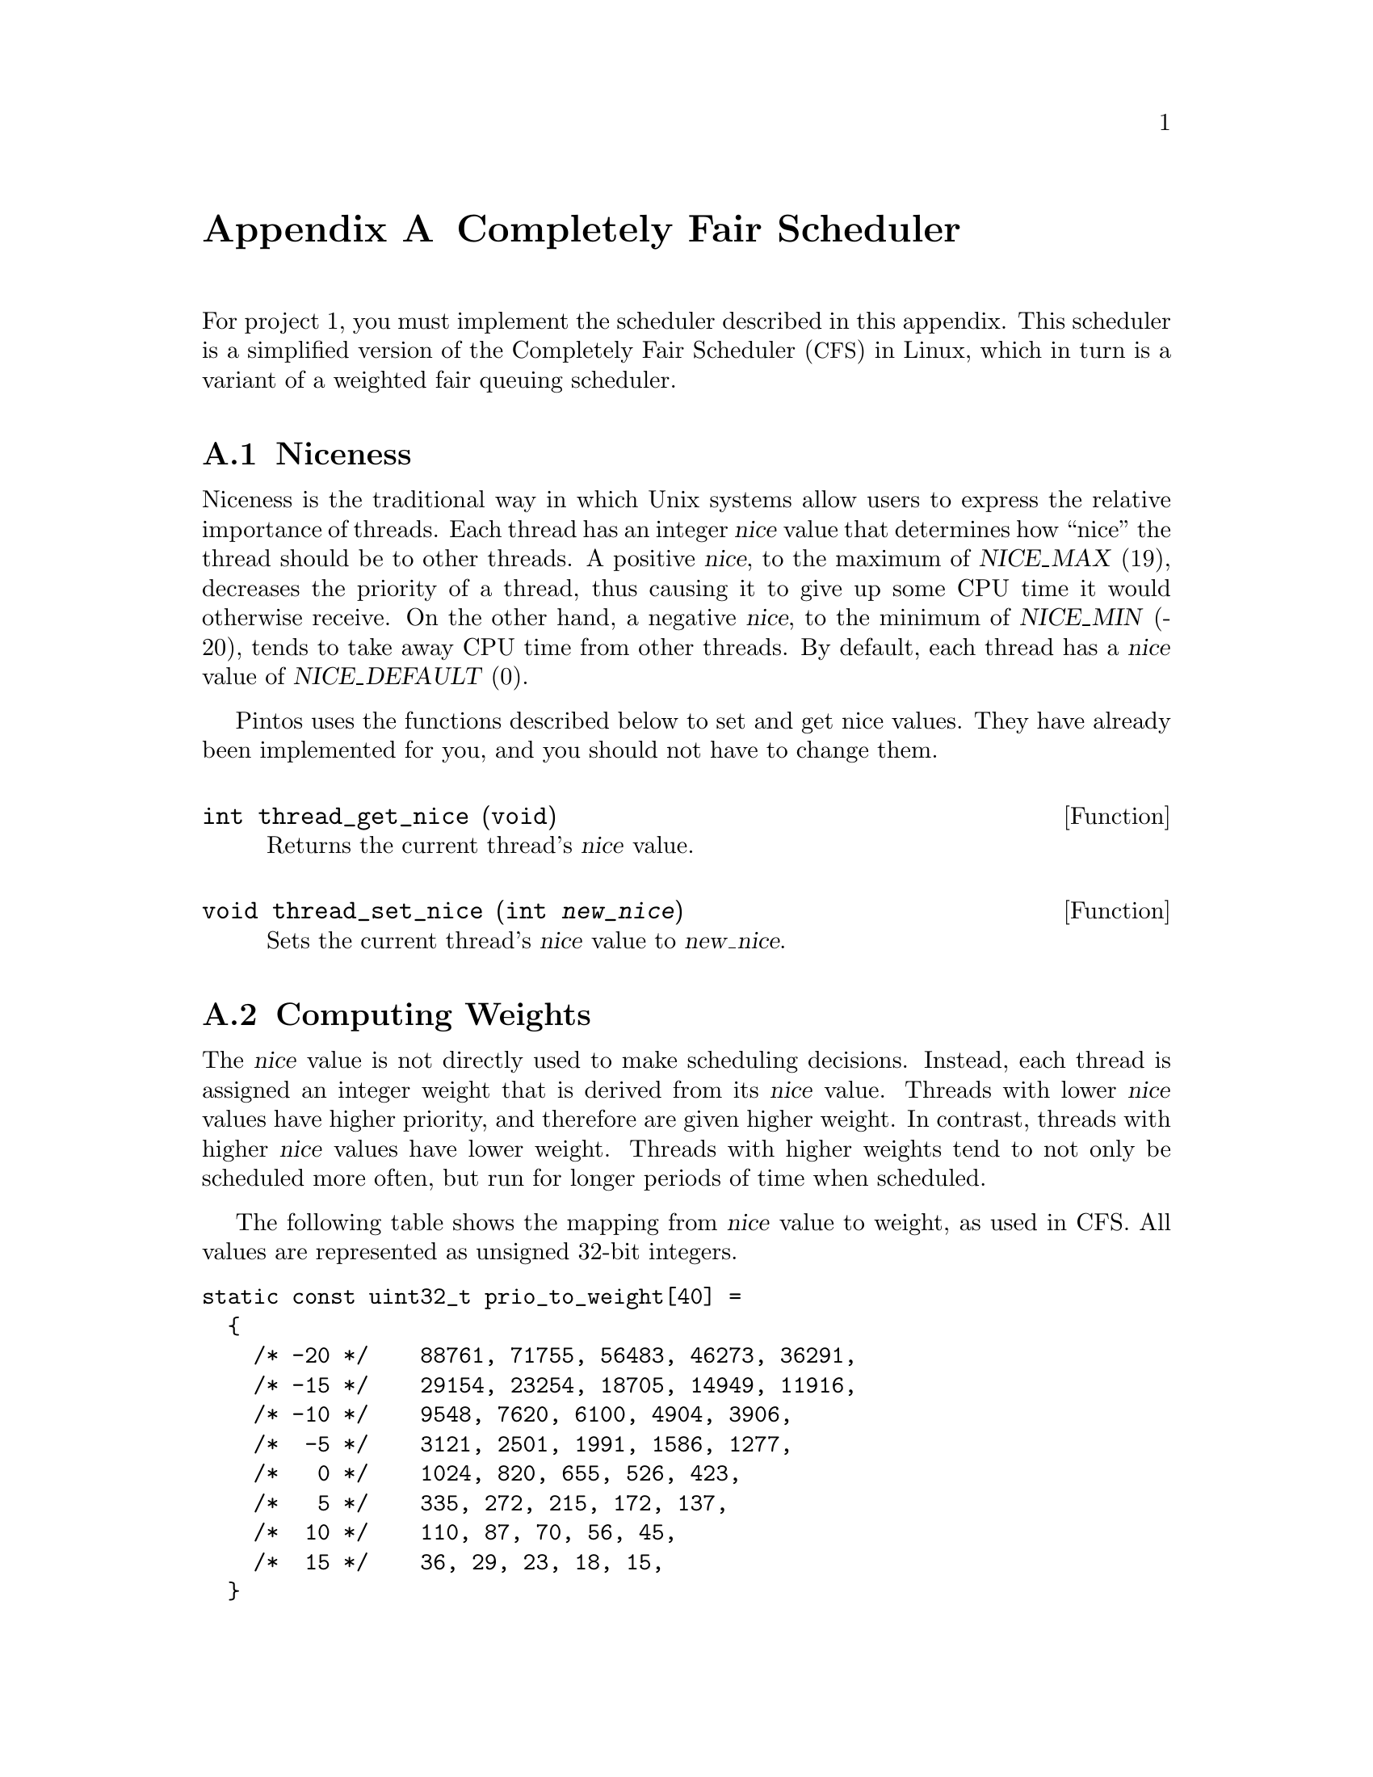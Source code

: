 @node Completely Fair Scheduler
@appendix Completely Fair Scheduler

@iftex
@macro tm{TEX}
@math{\TEX\}
@end macro
@macro nm{TXT}
@end macro
@macro am{TEX, TXT}
@math{\TEX\}
@end macro
@end iftex

@ifnottex
@macro tm{TEX}
@end macro
@macro nm{TXT}
@w{\TXT\}
@end macro
@macro am{TEX, TXT}
@w{\TXT\}
@end macro
@end ifnottex

@ifhtml
@macro math{TXT}
\TXT\
@end macro
@end ifhtml

@macro m{MATH}
@am{\MATH\, \MATH\}
@end macro

For project 1, you must implement the scheduler described in this
appendix. This scheduler is a simplified version of the Completely Fair
Scheduler (@acronym{CFS}) in Linux, which in turn is a variant of
a weighted fair queuing scheduler.

@menu
* Thread Niceness::             
* Thread Weight::        
* Thread Vruntime::      
* Thread Ideal Runtime::  
* Sleeper Threads::      
* CFS Scheduler Summary::     
* Load Balancing::
@end menu

@node Thread Niceness
@section Niceness

Niceness is the traditional way in which Unix systems allow users to
express the relative importance of threads.
Each thread has an integer @var{nice} value that determines how ``nice''
the thread should be to other threads. A positive @var{nice}, to the
maximum of @w{@var{NICE_MAX} (19)}, decreases the priority of a thread,
thus causing it to give up some CPU time it would otherwise receive. On
the other hand, a negative @var{nice}, to the minimum of @var{NICE_MIN}
(-20), tends to take away CPU time from other threads. By default, each
thread has a @var{nice} value of @var{NICE_DEFAULT} (0). 

Pintos uses the functions described below to set and get nice values.
They have already been implemented for you, and you should not have
to change them.

@deftypefun int thread_get_nice (void)
Returns the current thread's @var{nice} value.
@end deftypefun

@deftypefun void thread_set_nice (int @var{new_nice})
Sets the current thread's @var{nice} value to @var{new_nice}.
@end deftypefun

@node Thread Weight
@section Computing Weights

The @var{nice} value is not directly used to make scheduling decisions.
Instead, each thread is assigned an integer weight that is derived from
its @var{nice} value. Threads with lower @var{nice} values have higher
priority, and therefore are given higher weight. In contrast, threads with
higher @var{nice} values have lower weight. 
Threads with higher weights tend to not only be scheduled more often,
but run for longer periods of time when scheduled.

The following table shows the mapping from @var{nice} value to weight, 
as used in CFS.  All values are represented as unsigned 32-bit integers.

@verbatim
static const uint32_t prio_to_weight[40] =
  {
    /* -20 */    88761, 71755, 56483, 46273, 36291,
    /* -15 */    29154, 23254, 18705, 14949, 11916,
    /* -10 */    9548, 7620, 6100, 4904, 3906,
    /*  -5 */    3121, 2501, 1991, 1586, 1277,
    /*   0 */    1024, 820, 655, 526, 423,
    /*   5 */    335, 272, 215, 172, 137,
    /*  10 */    110, 87, 70, 56, 45,
    /*  15 */    36, 29, 23, 18, 15,
  }
@end verbatim

@node Thread Vruntime
@section Calculating Virtual Runtime @var{vruntime}

Each thread keeps track of its @var{vruntime}, which is short for
``virtual runtime.'' It is a normalized measure of how much CPU time
a thread has already consumed. @acronym{CFS} always selects the thread
with the lowest @var{vruntime} value when picking a task to run,
which represents the thread that is farthest behind relative to
its desired share.

If multiple threads have the same @var{vruntime} value, you should break ties 
by scheduling the thread with the lower tid. (This tie breaker is needed only 
for the tests, it is not used in the actual CFS algorithm.)

A thread's virtual runtime increases linearly as a function of consumed CPU time @var{d}
where a thread's weight determines the slope of the increase.
Hence, given the same amount of CPU consumption, @var{vruntime}
increases more slowly for threads with higher weight and more quickly
for a thread with lower weight.

Specifically, @var{vruntime} is computed based on the thread's
consumed CPU time @var{d} and its weight @var{w} as follows:

@center @var{vruntime} = @var{vruntime_0} + @var{d} * @var{w0} / @var{w}

@noindent where 
@var{vruntime_0} is an initial value for the threads virtual runtime
set when the thread is added to the ready queue, and where
@var{w0} is the weight of a thread with a @var{nice} value of 0.
(Unsigned 32-bit integer arithmetic must be used for all @acronym{CFS} calculations.)

The very first thread's @var{vruntime_0} is initialized to 0, but consider
what would happen if the @var{vruntime_0} values of threads created later
were set to 0 as well: those threads would appear to have no CPU time
consumed at all, and would be preferred by the scheduler until they
caught up with the threads that were already running in the system.

Instead, CFS chooses as the initial value of @var{vruntime_0} for
newly created threads the minimum value of @var{vruntime}
of all threads already running or ready at that point.
This value, called @var{min_vruntime}, must be maintained for each ready
queue.

The scheduler must calculate the @var{vruntime} values of all
threads in accordance with their actual CPU consumption,
so that accurate values are used when the scheduler makes
decisions, such as selecting a task to run or updating 
calculating @var{min_vruntime}. 
You should think about how to implement these updates
efficiently.

@node Thread Ideal Runtime
@section Calculating @var{ideal_runtime}

At each timer interrupt the scheduler needs to decide whether to
preempt the currently running thread or not.  A thread is preempted
if it has run for more than its ``ideal runtime,'' which represents
the length of this thread's time slice.  In @acronym{CFS}, the
length of a thread's time slice depends on its niceness:  higher 
priority threads receive longer time slices than lower priority
threads.

Specifically, the @var{ideal_runtime} is computed as

@center @var{ideal_runtime} = 4000000 * @var{n} * @var{w} / s

@noindent where @var{n} is the number of threads either running or ready
to run, @var{w} is the weight of the thread, and s is
the sum of weights of all threads that are either running or ready to run.

Notice that in the common case where all threads have the same weight
(s = @var{n} * @var{w}), the ideal runtime is 4,000,000ns, or 4ms.
For example, assuming a timer frequency of 1000 Hz, if 2 CPU bound threads 
were running on a CPU, they would be taking turns every 4 clock ticks.

This time interval is long enough to avoid excessive context switch
overhead, but short enough so that users can perceive their
threads as making progress simultaneously.

@node Sleeper Threads
@section Handling I/O bound threads

I/O bound threads spend much of their time in the blocked state, waiting
for I/O operations to complete.  
(In the Linux kernel, they are referred to as ``sleepers.'')
An example is a program such as PowerPoint, which may run only
when a user presses a key to update a slide, then go back sleeping
to wait for more input.  To increase responsiveness, the scheduler
should schedule such threads as early as possible when they become 
ready.  Most general-purpose schedulers, @acronym{CFS} included,
include a special policy for this case.

When a thread is unblocked, its @var{vruntime} is likely to be lower
than that of other threads that did not sleep.  As in the case
of newly created threads discussed above, without adjustment, 
those threads would be scheduled by the scheduler until they have
caught up with the others.  Although this meets the goal of minimizing
latency, it is in general undesirable, particularly if the thread
now started using the CPU extensively.

To avoid this, @acronym{CFS} sets an unblocked thread's @var{vruntime}
to a slightly smaller value than @var{min_vruntime}, specifically:

@center @var{vruntime} = max(@var{vruntime}, @var{min_vruntime} - 20000000)

where 20000000 represents the ``sleeper bonus'' given to I/O bound 
processes when they wake up (unblock).  This adjustment tends to place
these threads at the front of the ready queue.

To avoid threads manipulating this system by intentionally sleeping,
the previous value of @var{vruntime} from when the thread began sleeping 
is included as a lower bound.  This ensures that a thread's @var{vruntime} 
cannot decrease. thus threads will not be receiving more CPU time than if 
they had been continuously ready.

@node CFS Scheduler Summary
@section Summary
A summary of the @acronym{CFS} algorithm is provided below:

@itemize
@item
    At each timer tick, preempt the current thread if it has run for at least @var{ideal_runtime}.
    When choosing which thread to run next, pick the thread with
    lowest @var{vruntime}. Break ties by choosing lowest tid.

@item Let @var{d} be the amount of CPU time consumed since a thread's
    @var{vruntime} was last updated, @var{w0} be the weight of a thread with
    0 @var{nice}, and @var{w} be the weight of the thread. Then:

    @center @var{vruntime} += @var{d} * @var{w0} / @var{w}

@item Maintain @var{min_vruntime}, the minimum value of @var{vruntime} of all
        running or ready threads.

@item
    Let @var{n} be the number of threads either running or ready to run,
    @var{w} be the weight of the currently running thread, and s be the sum
    of weights of all threads that are either running or ready to run. Then:

    @center @var{ideal_runtime} = 4000000 * @var{n} * @var{w} / s

@item
    When a thread is unblocked for the first time, set its @var{vruntime} to:

    @center @var{initial_vruntime} = @var{min_vruntime}

@item
    When a thread is unblocked subsequently, set its @var{vruntime} to:

    @center @var{vruntime} = max(@var{vruntime}, @var{min_vruntime} - 20000000)

@end itemize

@node Load Balancing
@section Load Balancing

Whereas the previous sections focused on the per-processor scheduling policy, this section
focuses on how CFS balances the load between CPUs.
This load balancing policy is specific towards the CFS scheduler because its load metric
is CFS specific. Thus we recommend that 
you get CFS working before attempting to implement load balancing. 
@c The only part your load balancer will not need working is sleeper threads.

All CPUs should periodically check whether load balancing is required.
If so, a CPU would move threads from another CPU's ready queue to its own.
To decide whether to pull threads from another CPU's ready queue, @acronym{CFS}
examines the load on each CPU, represented by a variable @var{cpu_load}.
@var{cpu_load} is defined as the sum of the weights of all threads in the ready queue (notice that 
unlike for the definition of @var{min_vruntime}, the weight of the thread currently running 
on that CPU is not taken into account here). 

A CPU's @var{imbalance} is calculated as follows:

@center @var{imbalance} = (@var{busiest_cpu_load - my_load}) / 2

@noindent where @var{busiest_cpu_load} is the @var{cpu_load} of the CPU with highest 
load and @var{my_load} is the @var{cpu_load} of the CPU that is executing the load balancing. 

If @var{imbalance} is small (@var{imbalance} * 4 < @var{busiest_cpu_load}) 
then no rebalancing occurs. 
Otherwise,  CFS pulls threads from the busiest CPU to the CPU that initiated the load balancing.
It continues to do so until the aggregate weight of threads that have been 
migrated equals or exceeds @var{imbalance}.

Since threads' @var{vruntime} values are significant only when compared
to the @var{vruntime} of other threads on a CPU's local queue,  
the @var{vruntime} of threads in different CPUs' ready queues may 
be vastly different.  Therefore, the @var{vruntime} values of each of the migrated 
threads must be adjusted upon migration as follows:

@center @var{new_vruntime} = @var{old_vruntime} - @var{busiest_cpu_minvruntime} + @var{my_vruntime}

@noindent where @var{old_vruntime} is the thread's original @var{vruntime},
@var{busiest_cpu_minvruntime} is the @var{min_vruntime} of the busiest CPU and
@var{my_minvruntime} is the @var{min_vruntime} of the CPU that initiated
the load balancing.

@html
</CENTER>
@end html
